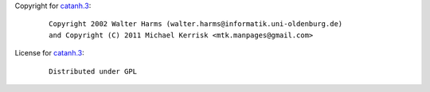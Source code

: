 Copyright for `catanh.3 <catanh.3.html>`__:

   ::

      Copyright 2002 Walter Harms (walter.harms@informatik.uni-oldenburg.de)
      and Copyright (C) 2011 Michael Kerrisk <mtk.manpages@gmail.com>

License for `catanh.3 <catanh.3.html>`__:

   ::

      Distributed under GPL
